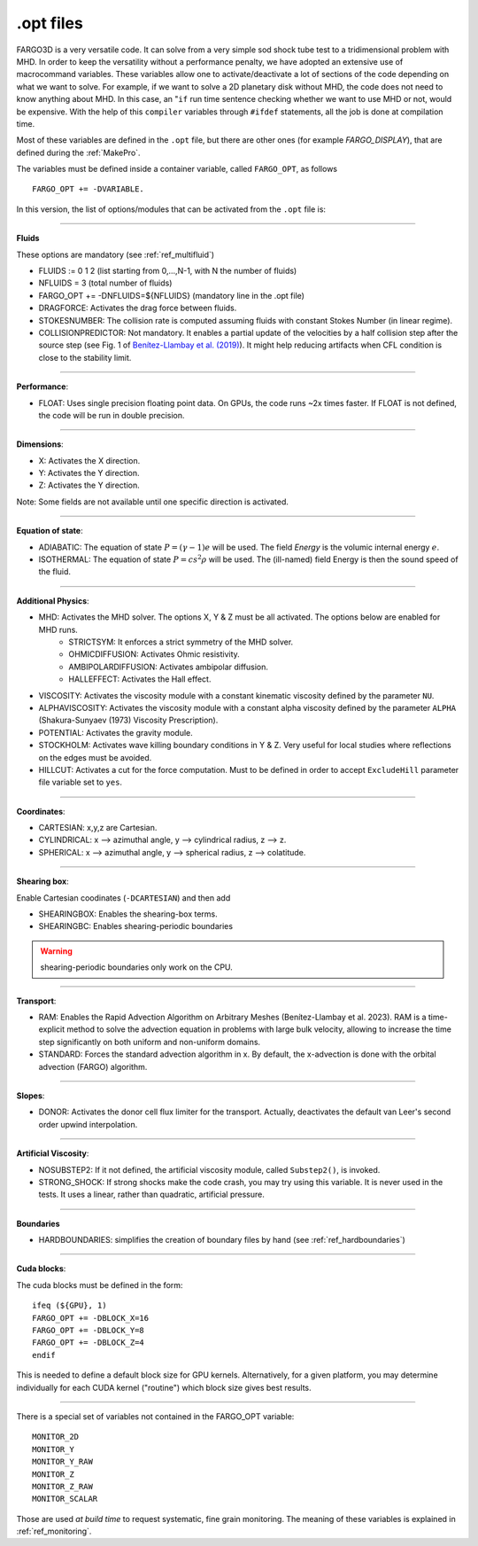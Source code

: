 .. _optfiles:

.opt files
===========

FARGO3D is a very versatile code. It can solve from a very simple
sod shock tube test to a tridimensional problem with MHD. In order to
keep the versatility without a performance penalty, we have adopted an
extensive use of macrocommand variables. These variables allow one to
activate/deactivate a lot of sections of the code depending on what we
want to solve. For example, if we want to solve a 2D planetary disk
without MHD, the code does not need to know anything about MHD. In this
case, an "``if`` run time sentence checking whether we want to use MHD
or not, would be
expensive. With the help of this ``compiler`` variables through
``#ifdef`` statements, all the
job is done at compilation time.

Most of these variables are defined in the ``.opt`` file, but there
are other ones (for example *FARGO_DISPLAY*), that are defined during the
:ref:`MakePro`.


The variables must be defined inside a container variable, called
``FARGO_OPT``, as follows ::

   FARGO_OPT += -DVARIABLE.

In this version, the list of options/modules that can be activated from the ``.opt`` file is:

------------------------------------------------------------------

**Fluids**

These options are mandatory (see :ref:`ref_multifluid`)

* FLUIDS := 0 1 2 (list starting from 0,...,N-1, with N the number of fluids)
* NFLUIDS = 3     (total number of fluids)
* FARGO_OPT += -DNFLUIDS=${NFLUIDS} (mandatory line in the .opt file)

* DRAGFORCE: Activates the drag force between fluids.
* STOKESNUMBER: The collision rate is computed assuming fluids with constant Stokes Number (in linear regime).

* COLLISIONPREDICTOR: Not mandatory. It enables a partial update of the velocities by a half collision step after the source step (see Fig. 1 of `Benítez-Llambay et al. (2019) <https://ui.adsabs.harvard.edu/abs/2019ApJS..241...25B/abstract>`_). It might help reducing artifacts when CFL condition is close to the stability limit.

------------------------------------------------------------------

**Performance**:

* FLOAT: Uses single precision floating point data. On GPUs,
  the code runs ~2x times faster. If FLOAT is not defined, the code will be run in double precision. 

------------------------------------------------------------------

**Dimensions**:

* X: Activates the X direction.
* Y: Activates the Y direction.
* Z: Activates the Y direction.

Note: Some fields are not available until one specific direction is activated.

------------------------------------------------------------------

**Equation of state**:

* ADIABATIC: The equation of state :math:`P=(\gamma-1)e` will be
  used. The field *Energy* is the volumic internal energy :math:`e`.
* ISOTHERMAL: The equation of state :math:`P=cs^2\rho` will be used.
  The (ill-named) field Energy is then the sound speed of the fluid.

------------------------------------------------------------------

**Additional Physics**:

* MHD: Activates the MHD solver. The options X, Y & Z must be all activated. The options below are enabled for MHD runs.
    * STRICTSYM: It enforces a strict symmetry of the MHD solver.
    * OHMICDIFFUSION: Activates Ohmic resistivity.
    * AMBIPOLARDIFFUSION: Activates ambipolar diffusion.
    * HALLEFFECT: Activates the Hall effect. 
* VISCOSITY: Activates the viscosity module with a constant kinematic viscosity defined by the parameter ``NU``.
* ALPHAVISCOSITY: Activates the viscosity module with a constant alpha viscosity defined by the parameter ``ALPHA`` (Shakura-Sunyaev (1973) Viscosity Prescription).
* POTENTIAL: Activates the gravity module.
* STOCKHOLM: Activates wave killing boundary conditions in Y & Z. Very
  useful for local studies where reflections on the edges must be avoided.
* HILLCUT: Activates a cut for the force computation. Must to be
  defined in order to accept ``ExcludeHill`` parameter file
  variable set to ``yes``.

------------------------------------------------------------------

**Coordinates**:

* CARTESIAN: x,y,z are Cartesian.
* CYLINDRICAL: x --> azimuthal angle, y --> cylindrical radius, z --> z.
* SPHERICAL: x --> azimuthal angle, y --> spherical radius, z --> colatitude.

------------------------------------------------------------------

**Shearing box**:

Enable Cartesian coodinates (``-DCARTESIAN``) and then add

* SHEARINGBOX: Enables the shearing-box terms.
* SHEARINGBC: Enables shearing-periodic boundaries

.. warning::
	shearing-periodic boundaries only work on the CPU.

------------------------------------------------------------------

**Transport**:

* RAM: Enables the Rapid Advection Algorithm on Arbitrary Meshes (Benítez-Llambay et al. 2023).
  RAM is a time-explicit method to solve the advection equation in problems with large bulk velocity,
  allowing to increase the time step significantly on both uniform and non-uniform domains.
* STANDARD: Forces the standard advection algorithm in x. By default,
  the x-advection is done with the orbital advection (FARGO) algorithm.

------------------------------------------------------------------

**Slopes**:

* DONOR: Activates the donor cell flux limiter for the
  transport. Actually, deactivates the default van Leer's second order
  upwind interpolation.

------------------------------------------------------------------

**Artificial Viscosity**:

* NOSUBSTEP2: If it not defined, the artificial viscosity module, called ``Substep2()``, is invoked.
* STRONG_SHOCK: If strong shocks make the code crash, you may try
  using this variable. It is never used in the tests. It uses a
  linear, rather than quadratic, artificial pressure.

------------------------------------------------------------------

**Boundaries**

* HARDBOUNDARIES: simplifies the creation of boundary files by hand (see :ref:`ref_hardboundaries`)

  
------------------------------------------------------------------


**Cuda blocks**:

The cuda blocks must be defined in the form::

	ifeq (${GPU}, 1)
	FARGO_OPT += -DBLOCK_X=16
	FARGO_OPT += -DBLOCK_Y=8
	FARGO_OPT += -DBLOCK_Z=4
	endif

This is needed to define a default block size for GPU
kernels. Alternatively, for a given platform, you may determine
individually for each CUDA kernel ("routine") which block size gives
best results.

.. seealso:: :ref:`performance`

------------------------------------------------------------------

There is a special set of variables not contained in the FARGO_OPT variable::

	MONITOR_2D
	MONITOR_Y
	MONITOR_Y_RAW
	MONITOR_Z
	MONITOR_Z_RAW
	MONITOR_SCALAR

Those are used *at build time* to request systematic, fine grain monitoring.
The meaning of these variables is explained in :ref:`ref_monitoring`.
